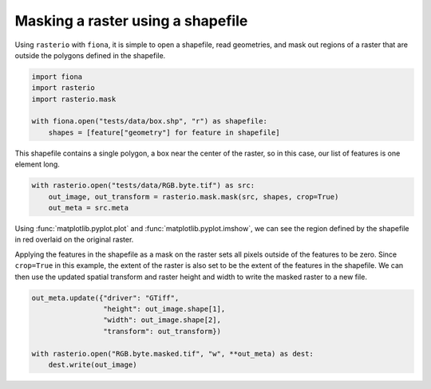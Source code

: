 Masking a raster using a shapefile
==================================
Using ``rasterio`` with ``fiona``, it is simple to open a shapefile, read geometries, and mask out regions of a raster that are outside the polygons defined in the shapefile.

.. code-block:: python

        import fiona
        import rasterio
        import rasterio.mask

        with fiona.open("tests/data/box.shp", "r") as shapefile:
            shapes = [feature["geometry"] for feature in shapefile] 

This shapefile contains a single polygon, a box near the center of the raster, so in this case, our list of features is one element long.

.. code-block:: python

        with rasterio.open("tests/data/RGB.byte.tif") as src:
            out_image, out_transform = rasterio.mask.mask(src, shapes, crop=True)
            out_meta = src.meta

Using  :func:`matplotlib.pyplot.plot` and :func:`matplotlib.pyplot.imshow`, we can see the region defined by the shapefile in red overlaid on the original raster.

.. image:: ../img/box_rgb.png

Applying the features in the shapefile as a mask on the raster sets all pixels outside of the features to be zero. Since ``crop=True`` in this example, the extent of the raster is also set to be the extent of the features in the shapefile. We can then use the updated spatial transform and raster height and width to write the masked raster to a new file.

.. code-block:: python

        out_meta.update({"driver": "GTiff",
                         "height": out_image.shape[1],
                         "width": out_image.shape[2],
                         "transform": out_transform})

        with rasterio.open("RGB.byte.masked.tif", "w", **out_meta) as dest:
            dest.write(out_image) 

.. image:: ../img/box_masked_rgb.png
